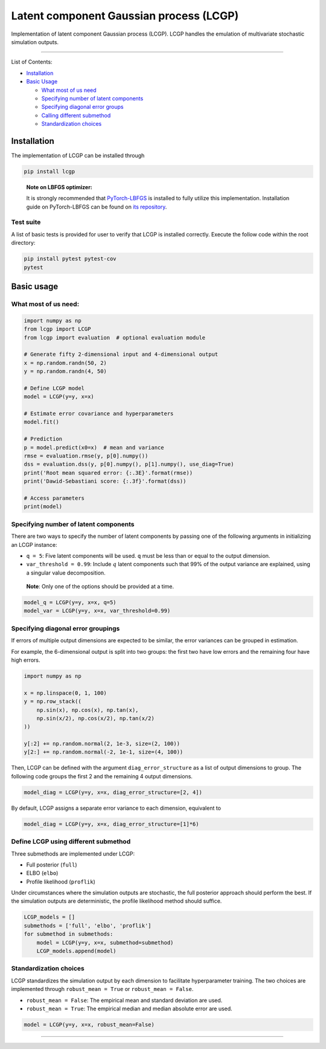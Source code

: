 Latent component Gaussian process (LCGP)
========================================

|CI| |Coverage Status| |Documentation Status|

Implementation of latent component Gaussian process (LCGP). LCGP handles
the emulation of multivariate stochastic simulation outputs.

--------------

List of Contents:

-  `Installation <#installation>`__
-  `Basic Usage <#basic-usage>`__

   -  `What most of us need <#what-most-of-us-need>`__
   -  `Specifying number of latent
      components <#specifying-number-of-latent-components>`__
   -  `Specifying diagonal error
      groups <#specifying-diagonal-error-groupings>`__
   -  `Calling different
      submethod <#define-lcgp-using-different-submethod>`__
   -  `Standardization choices <#standardization-choices>`__

Installation
------------

The implementation of LCGP can be installed through

.. code:: bash

   pip install lcgp

..

   **Note on LBFGS optimizer:**

   It is strongly recommended that
   `PyTorch-LBFGS <https://github.com/hjmshi/PyTorch-LBFGS>`__ is
   installed to fully utilize this implementation. Installation guide on
   PyTorch-LBFGS can be found on `its
   repository <https://github.com/hjmshi/PyTorch-LBFGS>`__.

Test suite
~~~~~~~~~~

A list of basic tests is provided for user to verify that LCGP is installed correctly.
Execute the follow code within the root directory:

.. code:: bash

    pip install pytest pytest-cov
    pytest

Basic usage
-----------

What most of us need:
~~~~~~~~~~~~~~~~~~~~~

.. code:: python

   import numpy as np
   from lcgp import LCGP
   from lcgp import evaluation  # optional evaluation module

   # Generate fifty 2-dimensional input and 4-dimensional output
   x = np.random.randn(50, 2)
   y = np.random.randn(4, 50)

   # Define LCGP model
   model = LCGP(y=y, x=x)

   # Estimate error covariance and hyperparameters
   model.fit()

   # Prediction
   p = model.predict(x0=x)  # mean and variance
   rmse = evaluation.rmse(y, p[0].numpy())
   dss = evaluation.dss(y, p[0].numpy(), p[1].numpy(), use_diag=True)
   print('Root mean squared error: {:.3E}'.format(rmse))
   print('Dawid-Sebastiani score: {:.3f}'.format(dss))

   # Access parameters
   print(model)

Specifying number of latent components
~~~~~~~~~~~~~~~~~~~~~~~~~~~~~~~~~~~~~~

There are two ways to specify the number of latent components by passing
one of the following arguments in initializing an LCGP instance:

-  ``q = 5``: Five latent components will be used. ``q`` must be less
   than or equal to the output dimension.
-  ``var_threshold = 0.99``: Include :math:`q` latent components such
   that 99% of the output variance are explained, using a singular value
   decomposition.

..

   **Note**: Only one of the options should be provided at a time.

.. code:: python

   model_q = LCGP(y=y, x=x, q=5)
   model_var = LCGP(y=y, x=x, var_threshold=0.99)

Specifying diagonal error groupings
~~~~~~~~~~~~~~~~~~~~~~~~~~~~~~~~~~~

If errors of multiple output dimensions are expected to be similar, the
error variances can be grouped in estimation.

For example, the 6-dimensional output is split into two groups: the
first two have low errors and the remaining four have high errors.

.. code:: python

   import numpy as np

   x = np.linspace(0, 1, 100)
   y = np.row_stack((
       np.sin(x), np.cos(x), np.tan(x),
       np.sin(x/2), np.cos(x/2), np.tan(x/2)
   ))

   y[:2] += np.random.normal(2, 1e-3, size=(2, 100))
   y[2:] += np.random.normal(-2, 1e-1, size=(4, 100))

Then, LCGP can be defined with the argument ``diag_error_structure`` as
a list of output dimensions to group. The following code groups the
first 2 and the remaining 4 output dimensions.

.. code:: python

   model_diag = LCGP(y=y, x=x, diag_error_structure=[2, 4])

By default, LCGP assigns a separate error variance to each dimension,
equivalent to

.. code:: python

   model_diag = LCGP(y=y, x=x, diag_error_structure=[1]*6)

Define LCGP using different submethod
~~~~~~~~~~~~~~~~~~~~~~~~~~~~~~~~~~~~~

Three submethods are implemented under LCGP:

-  Full posterior (``full``)
-  ELBO (``elbo``)
-  Profile likelihood (``proflik``)

Under circumstances where the simulation outputs are stochastic, the
full posterior approach should perform the best. If the simulation
outputs are deterministic, the profile likelihood method should suffice.

.. code:: python

   LCGP_models = []
   submethods = ['full', 'elbo', 'proflik']
   for submethod in submethods:
       model = LCGP(y=y, x=x, submethod=submethod)
       LCGP_models.append(model)

Standardization choices
~~~~~~~~~~~~~~~~~~~~~~~

LCGP standardizes the simulation output by each dimension to facilitate
hyperparameter training. The two choices are implemented through
``robust_mean = True`` or ``robust_mean = False``.

-  ``robust_mean = False``: The empirical mean and standard deviation
   are used.
-  ``robust_mean = True``: The empirical median and median absolute
   error are used.

.. code:: python

   model = LCGP(y=y, x=x, robust_mean=False)

--------------

.. |CI| image:: https://github.com/mosesyhc/lcgp/actions/workflows/ci.yml/badge.svg?branch=main
   :target: https://github.com/mosesyhc/LCGP/actions/workflows/ci.yml
.. |Coverage Status| image:: https://coveralls.io/repos/github/mosesyhc/LCGP/badge.svg
   :target: https://coveralls.io/github/mosesyhc/LCGP
.. |Documentation Status| image:: https://readthedocs.org/projects/lcgp/badge/?version=latest
   :target: https://lcgp.readthedocs.io/en/latest/?badge=latest
